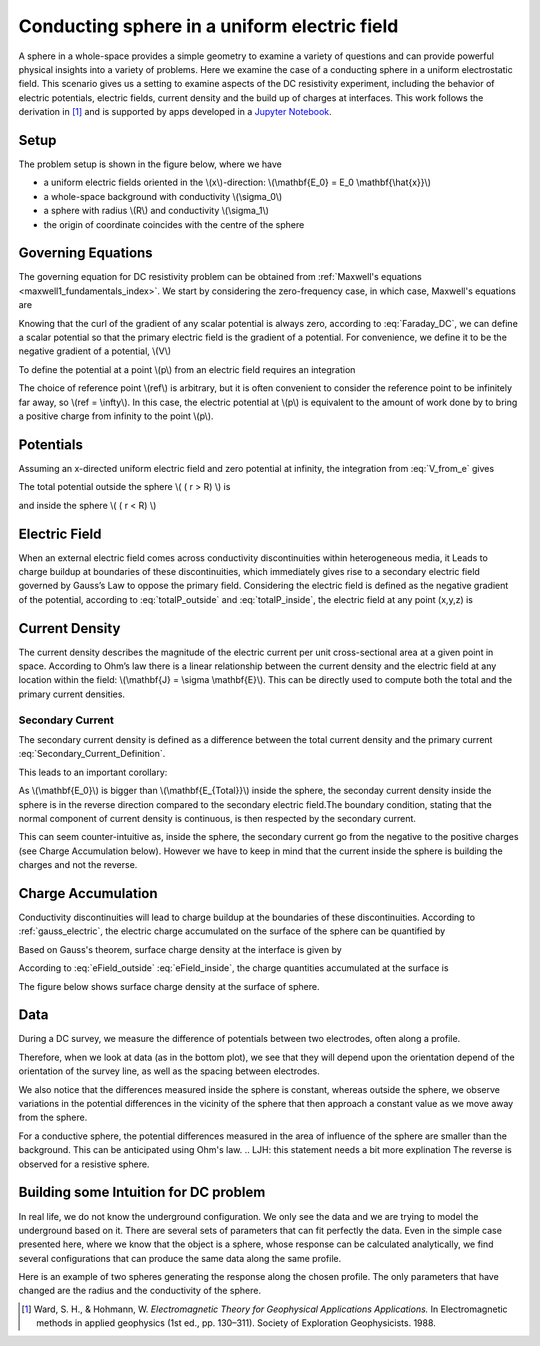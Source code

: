 .. _electrostatic_sphere:

Conducting sphere in a uniform electric field
=============================================

A sphere in a whole-space provides a simple geometry to examine a variety of
questions and can provide powerful physical insights into a variety of
problems. Here we examine the case of a conducting sphere in a uniform
electrostatic field. This scenario gives us a setting to examine aspects of
the DC resistivity experiment, including the behavior of electric potentials,
electric fields, current density and the build up of charges at interfaces.
This work follows the derivation in [1]_ and is supported by apps developed in
a `Jupyter Notebook`_.

.. _Jupyter Notebook: https://github.com/ubcgif/em/blob/AmpereMaxwell/examples/sphere/ElectrostaticSphere.ipynb

Setup
-----

The problem setup is shown in the figure below, where we have

- a uniform electric fields oriented in the \\(x\\)-direction: \\(\\mathbf{E_0} = E_0 \\mathbf{\\hat{x}}\\)
- a whole-space background with conductivity \\(\\sigma_0\\)
- a sphere with radius \\(R\\) and conductivity \\(\\sigma_1\\)
- the origin of coordinate coincides with the centre of the sphere

.. plot::

    from examples.sphere import *

    sig0 = 10.**-3.         # conductivity of the wholespace in S/m
    sig1 = 10.**-1.         # conductivity of the sphere in S/m
    R    = 50.          # radius of the sphere in m
    E0   = 1.           # inducing field strength in V/m
    n = 100             #level of discretisation
    xr = np.linspace(-2.*R, 2.*R, n) # X-axis discretization
    yr = xr.copy()      # Y-axis discretization
    dx = xr[1]-xr[0]       # mesh spacing
    dy = yr[1]-yr[0]       # mesh spacing
    zr = np.r_[0]          # identical to saying `zr = np.array([0])`
    XYZ = ndgrid(xr,yr,zr) # Space Definition

    fig, ax = plt.subplots(1,2, figsize = (18,6))
    ax = mkvc(ax)
    ax[0] = get_Setup(XYZ,sig0,sig1,R,E0,ax[0])
    ax[1] = Plot_Primary_Potential(XYZ,sig0,sig1,R,E0,ax[1])



Governing Equations
-------------------

The governing equation for DC resistivity problem can be obtained from
:ref:`Maxwell's equations <maxwell1_fundamentals_index>`. We start by
considering the zero-frequency case, in which case, Maxwell's equations are

.. math::
	\nabla \times \mathbf{e} = 0
	:label: Faraday_DC
	
.. math::
	\nabla \times \mathbf{h} = \mathbf{j}
	:label: Ampere_DC

Knowing that the curl of the gradient of any scalar potential is always zero,
according to :eq:`Faraday_DC`, we can define a scalar potential so that the
primary electric field is the gradient of a potential. For convenience, we
define it to be the negative gradient of a potential, \\(V\\)

.. math::
	\mathbf{e} = -\nabla V
	:label: DC_Potential

To define the potential at a point \\(p\\) from an electric field requires an integration

.. math::
    V = -\int_{ref}^p \mathbf{e} \cdot \mathbf{dl}
    :label: V_from_e

The choice of reference point \\(ref\\) is arbitrary, but it is often
convenient to consider the reference point to be infinitely far away, so
\\(ref = \\infty\\). In this case, the electric potential at \\(p\\) is
equivalent to the amount of work done by to bring a positive charge from
infinity to the point \\(p\\).


Potentials 
----------

Assuming an x-directed uniform electric field and zero potential at infinity,
the integration from :eq:`V_from_e` gives

.. math::
	V_p = - E_0 x = -E_0 r \cos\theta
	:label: Primary_Potential

The total potential outside the sphere \\( ( r > R) \\) is

.. math::
	V_1 = -E_0 \big(1 - \frac{R^3}{r^3}\frac{\sigma_1 - \sigma_0}{\sigma_1 + 2\sigma_0} \big) r \cos\theta
	:label: totalP_outside

and inside the sphere \\( ( r < R) \\)

.. math::
	V_2 = -E_0 \frac{3\sigma_0}{\sigma_1+2\sigma_0}r \cos\theta
	:label: totalP_inside


.. plot::
    
    from examples.sphere import *

    sig0 = 10.**-3          # conductivity of the wholespace in S/m
    sig1 = 10.**-1         # conductivity of the sphere in S/m
    sig2 = 10.**-5         # conductivity of the sphere in S/m
    R    = 50.          # radius of the sphere in m
    E0   = 1.           # inducing field strength in V/m
    n = 100             #level of discretisation
    xr = np.linspace(-2.*R, 2.*R, n) # X-axis discretization
    yr = xr.copy()      # Y-axis discretization
    dx = xr[1]-xr[0]       # mesh spacing
    dy = yr[1]-yr[0]       # mesh spacing
    zr = np.r_[0]          # identical to saying `zr = np.array([0])`
    XYZ = ndgrid(xr,yr,zr) # Space Definition

    fig, ax = plt.subplots(2,2,figsize=(18,12))
    ax = mkvc(ax)
    ax[0] = Plot_Total_Potential(XYZ,sig0,sig1,R,E0,ax[0])
    ax[0].set_title('Conductive Sphere: Total Potential',fontsize=ftsize_title)
    ax[1] = Plot_Secondary_Potential(XYZ,sig0,sig1,R,E0,ax[1])
    ax[1].set_title('Conductive Sphere: Secondary Potential',fontsize=ftsize_title)
    ax[2] = Plot_Total_Potential(XYZ,sig0,sig2,R,E0,ax[2])
    ax[2].set_title('Resistive Sphere: Total Potential',fontsize=ftsize_title)
    ax[3] = Plot_Secondary_Potential(XYZ,sig0,sig2,R,E0,ax[3])
    ax[3].set_title('Resistive Sphere: Secondary Potential',fontsize=ftsize_title)
    


Electric Field
--------------

When an external electric field comes across conductivity discontinuities within heterogeneous media, 
it Leads to charge buildup at boundaries of these discontinuities, which immediately gives 
rise to a secondary electric field governed by Gauss’s Law to oppose the primary field. 
Considering the electric field is defined as the negative gradient of the potential, 
according to :eq:`totalP_outside` and :eq:`totalP_inside`, the electric field at any point (x,y,z) is

.. math::
    E_1 = E_0\mathbf{x} + E_0\frac{\sigma_1-\sigma_0}{\sigma_1+2\sigma_0}\frac{R^3}{r^5}\big[(2x^2 - y^2 - z^2)\mathbf{x} + (3xy)\mathbf{y} + (3xz)\mathbf{z}\big]\, \; (r > R)
    :label: eField_outside
    
.. math::
    E_2 = E_0\frac{3\sigma_0}{\sigma_1+2\sigma_0}\mathbf{x}\,  \; (r < R)
    :label: eField_inside
	
.. plot::
    
    from examples.sphere import *

    sig0 = 10.**-3          # conductivity of the wholespace in S/m
    sig1 = 10.**-1         # conductivity of the sphere in S/m
    sig2 = 10.**-5         # conductivity of the sphere in S/m
    R    = 50.          # radius of the sphere in m
    E0   = 1.           # inducing field strength in V/m
    n = 100             #level of discretisation
    xr = np.linspace(-2.*R, 2.*R, n) # X-axis discretization
    yr = xr.copy()      # Y-axis discretization
    dx = xr[1]-xr[0]       # mesh spacing
    dy = yr[1]-yr[0]       # mesh spacing
    zr = np.r_[0]          # identical to saying `zr = np.array([0])`
    XYZ = ndgrid(xr,yr,zr) # Space Definition
    ftsize_title = 18      #font size for titles

    fig, ax = plt.subplots(2,2,figsize=(18,12))
    ax = mkvc(ax)
    ax[0] = Plot_Total_ElectricField(XYZ,sig0,sig1,R,E0,ax[0])
    ax[0].set_title('Conductive Sphere: Total Electric Field',fontsize=ftsize_title)
    ax[1] = Plot_Secondary_ElectricField(XYZ,sig0,sig1,R,E0,ax[1])
    ax[1].set_title('Conductive Sphere: Secondary Electric Field',fontsize=ftsize_title)
    ax[2] = Plot_Total_ElectricField(XYZ,sig0,sig2,R,E0,ax[2])
    ax[2].set_title('Resistive Sphere: Total Electric Field',fontsize=ftsize_title)
    ax[3] = Plot_Secondary_ElectricField(XYZ,sig0,sig2,R,E0,ax[3])
    ax[3].set_title('Conductive Sphere: Secondary Electric Field',fontsize=ftsize_title)

Current Density
---------------

The current density describes the magnitude of the electric current per unit cross-sectional area at a given point in space. 
According to Ohm’s law there is a linear relationship between the current density and the electric field at any location within the field: 
\\(\\mathbf{J} = \\sigma \\mathbf{E}\\). This can be directly used to compute both the total and the primary current densities. 

Secondary Current
^^^^^^^^^^^^^^^^^

The secondary current density is defined as a difference between the total
current density and the primary current :eq:`Secondary_Current_Definition`.

.. math::
    \mathbf{J_s} = \mathbf{J_T} - \mathbf{J_P}
    :label: Secondary_Current_Definition

.. math::
    \mathbf{J_s} = \sigma_1 \mathbf{E_{Total}} - \sigma_0 \mathbf{E_0}
    :label: Secondary_Current

This leads to an important corollary:

.. math::
    \mathbf{J_s} \neq \sigma_1 \mathbf{E_s}
    :label: Secondary_Current_Corollary

As \\(\\mathbf{E_0}\\) is bigger than \\(\\mathbf{E_{Total}}\\) inside the
sphere, the seconday current density inside the sphere is in the reverse
direction compared to the secondary electric field.The boundary condition,
stating that the normal component of current density is continuous, is then
respected by the secondary current.

.. need to reference the boundary condition page. Where is it?

This can seem counter-intuitive as, inside the sphere, the secondary current
go from the negative to the positive charges (see Charge Accumulation below).
However we have to keep in mind that the current inside the sphere is building
the charges and not the reverse.


.. plot::
    
    from examples.sphere import *

    sig0 = 10.**-3          # conductivity of the wholespace in S/m
    sig1 = 10.**-1         # conductivity of the sphere in S/m
    sig2 = 10.**-5         # conductivity of the sphere in S/m
    R    = 50.          # radius of the sphere in m
    E0   = 1.           # inducing field strength in V/m
    n = 100             #level of discretisation
    xr = np.linspace(-2.*R, 2.*R, n) # X-axis discretization
    yr = xr.copy()      # Y-axis discretization
    dx = xr[1]-xr[0]       # mesh spacing
    dy = yr[1]-yr[0]       # mesh spacing
    zr = np.r_[0]          # identical to saying `zr = np.array([0])`
    XYZ = ndgrid(xr,yr,zr) # Space Definition

    fig, ax = plt.subplots(2,2,figsize=(18,12))
    ax = mkvc(ax)
    ax[0] = Plot_Total_Currents(XYZ,sig0,sig1,R,E0,ax[0])
    ax[0].set_title('Conductive Sphere: Total Current Density',fontsize=ftsize_title)
    ax[1] = Plot_Secondary_Currents(XYZ,sig0,sig1,R,E0,ax[1])
    ax[1].set_title('Conductive Sphere: Secondary Current Density',fontsize=ftsize_title)
    ax[2] = Plot_Total_Currents(XYZ,sig0,sig2,R,E0,ax[2])
    ax[2].set_title('Resistive Sphere: Total Current Density',fontsize=ftsize_title)
    ax[3] = Plot_Secondary_Currents(XYZ,sig0,sig2,R,E0,ax[3])
    ax[3].set_title('Resistive Sphere: Secondary Current Density',fontsize=ftsize_title)
    


Charge Accumulation
-------------------


Conductivity discontinuities will lead to charge buildup at the boundaries of
these discontinuities.  According to :ref:`gauss_electric`, the electric
charge accumulated on the surface of the sphere can be quantified by

.. math::
	\int_V \boldsymbol{\nabla} \cdot \mathbf{e} \; \mathrm{d}V = \int_V \frac{\rho}{\varepsilon_0} \mathrm{d}V = Q
	:label:

Based on Gauss's theorem, surface charge density at the interface is given by

.. math::
	\mathbf{e}_1 \cdot \mathbf{n} - \mathbf{e}_2 \cdot \mathbf{n} = \frac{\rho_s}{\varepsilon_0}
	:label:

According to :eq:`eField_outside` :eq:`eField_inside`, the charge quantities accumulated at the surface is

.. math::
	\oint_S \rho_s \mathrm{d}a = \varepsilon_0 \oint_S (\mathbf{e}_{1n} - \mathbf{e}_{2n}) = \varepsilon_0 \oint_S 3\mathbf{E_0} R^2 \frac{\sigma_1-\sigma_0}{\sigma_1 + 2\sigma_0}\cos\theta \sin\theta \mathrm{d}\phi\mathrm{d}\theta
	:label:

The figure below shows surface charge density at the surface of sphere.

.. plot::

    from examples.sphere import *

    sig0 = 10.**-3          # conductivity of the wholespace in S/m
    sig1 = 10.**-1         # conductivity of the sphere in S/m
    sig2 = 10.**-5         # conductivity of the sphere in S/m
    R    = 50.          # radius of the sphere in m
    E0   = 1.           # inducing field strength in V/m
    n = 100             #level of discretisation
    xr = np.linspace(-2.*R, 2.*R, n) # X-axis discretization
    yr = xr.copy()      # Y-axis discretization
    dx = xr[1]-xr[0]       # mesh spacing
    dy = yr[1]-yr[0]       # mesh spacing
    zr = np.r_[0]          # identical to saying `zr = np.array([0])`
    XYZ = ndgrid(xr,yr,zr) # Space Definition

    fig, ax = plt.subplots(1,2,figsize=(18,6))
    ax = mkvc(ax)
    ax[0] = Plot_ChargesDensity(XYZ,sig0,sig1,R,E0,ax[0])
    ax[0].set_title('Conductive Sphere: Charge Accumulation',fontsize=ftsize_title)
    ax[1] = Plot_ChargesDensity(XYZ,sig0,sig2,R,E0,ax[1])
    ax[1].set_title('Resistive Sphere: Charge Accumulation',fontsize=ftsize_title)


Data
----

During a DC survey, we measure the difference of potentials between two
electrodes, often along a profile. 

Therefore, when we look at data (as in the bottom plot), we see that they will
depend upon the orientation depend of the orientation of the survey line, as well as the spacing between electrodes.

We also notice that the differences measured inside the sphere is constant,
whereas outside the sphere, we observe variations in the potential differences
in the vicinity of the sphere that then approach a constant value as we move
away from the sphere.

For a conductive sphere, the potential differences measured in the area of
influence of the sphere are smaller than the background. This can be anticipated using Ohm's law.
.. LJH: this statement needs a bit more explination
The reverse is observed for a resistive sphere.

.. plot::
    
    import matplotlib.pyplot as plt
    from examples.sphere import *

    sig0 = 10.          # conductivity of the wholespace
    sig1 = 100.         # conductivity of the sphere
    R    = 50.          # radius of the sphere
    E0   = 1.           # inducing field strength
    n = 100             #level of discretisation
    xr = np.linspace(-2.*R, 2.*R, n) # X-axis discretization
    yr = xr.copy()      # Y-axis discretization
    dx = xr[1]-xr[0]       # mesh spacing
    dy = yr[1]-yr[0]       # mesh spacing
    zr = np.r_[0]          # identical to saying `zr = np.array([0])`
    XYZ = ndgrid(xr,yr,zr) # Space Definition
    PlotOpt = 'Total'

    xstart=-100.
    ystart=-100.
    xend=100.
    yend=100.
    nb_dipole=11
    electrode_spacing=20

    plot_PotentialDifferences(XYZ,R,sig0,sig1,E0,xstart,ystart,xend,yend,nb_dipole,electrode_spacing,PlotOpt)

Building some Intuition for DC problem
--------------------------------------

In real life, we do not know the underground configuration. We only see the
data and we are trying to model the underground based on it. There are
several sets of parameters that can fit perfectly the data. Even in the simple
case presented here, where we know that the object is a sphere, whose response can be
calculated analytically, we find several configurations that can produce
the same data along the same profile.

Here is an example of two spheres generating the response along the chosen profile. 
The only parameters that have changed are the radius and the conductivity of the sphere. 

.. plot::

    import matplotlib.pyplot as plt
    from examples.sphere import *

    sig0 = 10.         
    sig1 = 100.         
    sig2 = 13.10344828
    R0    = 10.          
    R1 = 20.
    E0   = 1.           
    n = 100             
    xr = np.linspace(-100, 100, n) 
    yr = xr.copy()      
    zr = np.r_[0]          
    XYZ = ndgrid(xr,yr,zr)
    xstart = -100.
    ystart = 50.
    xend = 100.
    yend = 50.
    nb_dipole = 11
    electrode_spacing = 20.
    PlotOpt = 'Total'
    
    inversion_uncertainty(XYZ,sig0,sig1,sig2,R0,R1,E0,xstart,ystart,xend,yend,nb_dipole,electrode_spacing,PlotOpt)



.. [1] Ward, S. H., & Hohmann, W. *Electromagnetic Theory for Geophysical Applications Applications.* In Electromagnetic methods in applied geophysics (1st ed., pp. 130–311). Society of Exploration Geophysicists. 1988.
